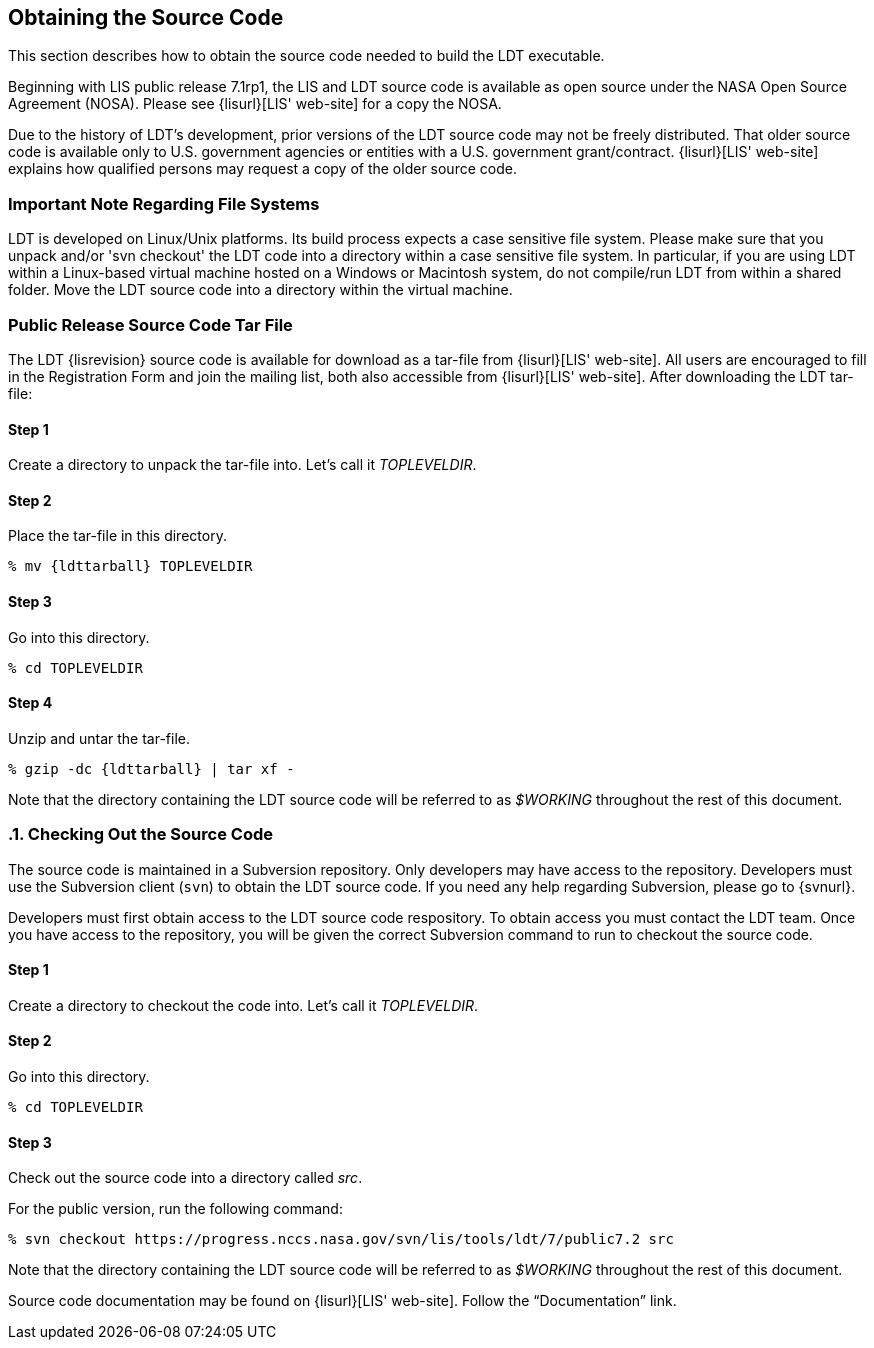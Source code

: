 
[[sec-obtain-src]]
== Obtaining the Source Code

This section describes how to obtain the source code needed to build the LDT executable.

Beginning with LIS public release 7.1rp1, the LIS and LDT source code is available as open source under the NASA Open Source Agreement (NOSA).  Please see {lisurl}[LIS' web-site] for a copy the NOSA.

Due to the history of LDT's development, prior versions of the LDT source code may not be freely distributed. That older source code is available only to U.S. government agencies or entities with a U.S.  government grant/contract. {lisurl}[LIS' web-site] explains how qualified persons may request a copy of the older source code.

//[[sec_important_note_fs]]
=== Important Note Regarding File Systems

LDT is developed on Linux/Unix platforms. Its build process expects a case sensitive file system. Please make sure that you unpack and/or 'svn checkout' the LDT code into a directory within a case sensitive file system. In particular, if you are using LDT within a Linux-based virtual machine hosted on a Windows or Macintosh system, do not compile/run LDT from within a shared folder. Move the LDT source code into a directory within the virtual machine.

[[sec-releasetarball]]
=== Public Release Source Code Tar File

The LDT {lisrevision} source code is available for download as a tar-file from {lisurl}[LIS' web-site]. All users are encouraged to fill in the Registration Form and join the mailing list, both also accessible from {lisurl}[LIS' web-site]. After downloading the LDT tar-file:

:sectnums!: // disable section numbers

==== Step 1

Create a directory to unpack the tar-file into. Let's call it _TOPLEVELDIR_.

==== Step 2

Place the tar-file in this directory.

[subs="attributes"]
....
% mv {ldttarball} TOPLEVELDIR
....

==== Step 3

Go into this directory.

....
% cd TOPLEVELDIR
....

==== Step 4

Unzip and untar the tar-file.

[subs="attributes"]
....
% gzip -dc {ldttarball} | tar xf -
....

Note that the directory containing the LDT source code will be referred to as _$WORKING_ throughout the rest of this document.

:sectnums: // re-enable section numbers

[[sec-checkoutsrc]]
=== Checking Out the Source Code

The source code is maintained in a Subversion repository. Only developers may have access to the repository. Developers must use the Subversion client (`svn`) to obtain the LDT source code. If you need any help regarding Subversion, please go to {svnurl}.

Developers must first obtain access to the LDT source code respository.  To obtain access you must contact the LDT team. Once you have access to the repository, you will be given the correct Subversion command to run to checkout the source code.

:sectnums!: // disable section numbers

==== Step 1

Create a directory to checkout the code into. Let's call it _TOPLEVELDIR_.

==== Step 2

Go into this directory.

....
% cd TOPLEVELDIR
....

==== Step 3 

Check out the source code into a directory called _src_.

For the public version, run the following command:

....
% svn checkout https://progress.nccs.nasa.gov/svn/lis/tools/ldt/7/public7.2 src
....

Note that the directory containing the LDT source code will be referred to as _$WORKING_ throughout the rest of this document.

:sectnums: // re-enable section numbers

Source code documentation may be found on {lisurl}[LIS' web-site]. Follow the "`Documentation`" link.

